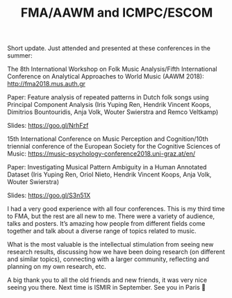 #+TITLE: FMA/AAWM and ICMPC/ESCOM



Short update. Just attended and presented at these conferences in the summer:

The 8th International Workshop on Folk Music Analysis/Fifth International Conference on Analytical Approaches to World Music (AAWM 2018):  http://fma2018.mus.auth.gr

Paper: Feature analysis of repeated patterns in Dutch folk songs using Principal Component Analysis (Iris Yuping Ren, Hendrik Vincent Koops, Dimitrios Bountouridis, Anja Volk, Wouter Swierstra and Remco Veltkamp)

Slides: https://goo.gl/NrhFzf

15th International Conference on Music Perception and Cognition/10th triennial conference of the European Society for the Cognitive Sciences of Music: https://music-psychology-conference2018.uni-graz.at/en/

Paper: Investigating Musical Pattern Ambiguity in a Human Annotated Dataset (Iris Yuping Ren, Oriol Nieto, Hendrik Vincent Koops, Anja Volk, Wouter Swierstra)

Slides: https://goo.gl/S3n51X

I had a very good experience with all four conferences. This is my third time to FMA, but the rest are all new to me. There were a variety of audience, talks and posters. It’s amazing how people from different fields come together and talk about a diverse range of topics related to music.

What is the most valuable is the intellectual stimulation from seeing new research results, discussing how we have been doing research (on different and similar topics), connecting with a larger community, reflecting and planning on my own research, etc.

A big thank you to all the old friends and new friends, it was very nice seeing you there. Next time is ISMIR in September. See you in Paris 🙂
